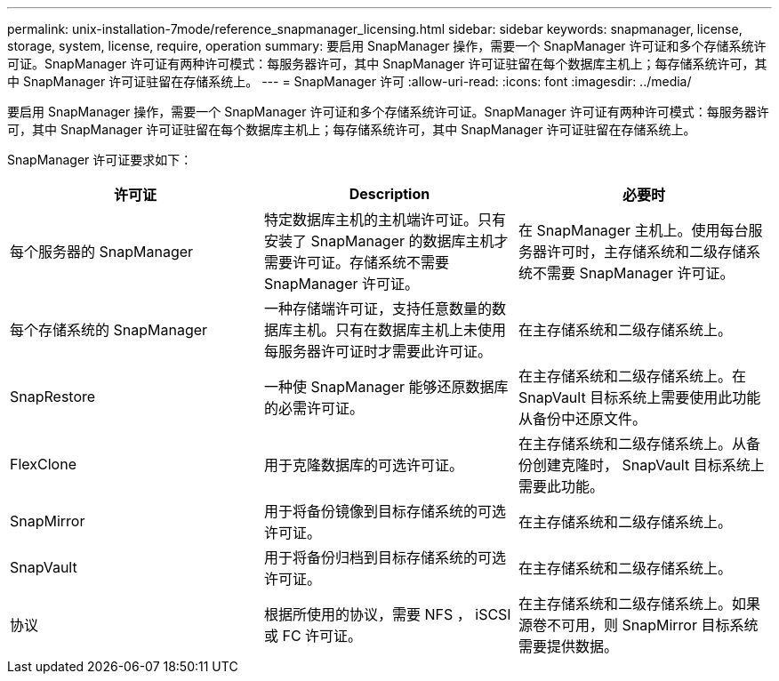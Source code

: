 ---
permalink: unix-installation-7mode/reference_snapmanager_licensing.html 
sidebar: sidebar 
keywords: snapmanager, license, storage, system, license, require, operation 
summary: 要启用 SnapManager 操作，需要一个 SnapManager 许可证和多个存储系统许可证。SnapManager 许可证有两种许可模式：每服务器许可，其中 SnapManager 许可证驻留在每个数据库主机上；每存储系统许可，其中 SnapManager 许可证驻留在存储系统上。 
---
= SnapManager 许可
:allow-uri-read: 
:icons: font
:imagesdir: ../media/


[role="lead"]
要启用 SnapManager 操作，需要一个 SnapManager 许可证和多个存储系统许可证。SnapManager 许可证有两种许可模式：每服务器许可，其中 SnapManager 许可证驻留在每个数据库主机上；每存储系统许可，其中 SnapManager 许可证驻留在存储系统上。

SnapManager 许可证要求如下：

|===
| 许可证 | Description | 必要时 


 a| 
每个服务器的 SnapManager
 a| 
特定数据库主机的主机端许可证。只有安装了 SnapManager 的数据库主机才需要许可证。存储系统不需要 SnapManager 许可证。
 a| 
在 SnapManager 主机上。使用每台服务器许可时，主存储系统和二级存储系统不需要 SnapManager 许可证。



 a| 
每个存储系统的 SnapManager
 a| 
一种存储端许可证，支持任意数量的数据库主机。只有在数据库主机上未使用每服务器许可证时才需要此许可证。
 a| 
在主存储系统和二级存储系统上。



 a| 
SnapRestore
 a| 
一种使 SnapManager 能够还原数据库的必需许可证。
 a| 
在主存储系统和二级存储系统上。在 SnapVault 目标系统上需要使用此功能从备份中还原文件。



 a| 
FlexClone
 a| 
用于克隆数据库的可选许可证。
 a| 
在主存储系统和二级存储系统上。从备份创建克隆时， SnapVault 目标系统上需要此功能。



 a| 
SnapMirror
 a| 
用于将备份镜像到目标存储系统的可选许可证。
 a| 
在主存储系统和二级存储系统上。



 a| 
SnapVault
 a| 
用于将备份归档到目标存储系统的可选许可证。
 a| 
在主存储系统和二级存储系统上。



 a| 
协议
 a| 
根据所使用的协议，需要 NFS ， iSCSI 或 FC 许可证。
 a| 
在主存储系统和二级存储系统上。如果源卷不可用，则 SnapMirror 目标系统需要提供数据。

|===